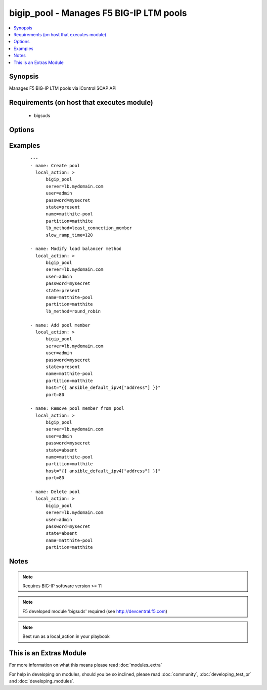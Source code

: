 .. _bigip_pool:


bigip_pool - Manages F5 BIG-IP LTM pools
++++++++++++++++++++++++++++++++++++++++



.. contents::
   :local:
   :depth: 1


Synopsis
--------

Manages F5 BIG-IP LTM pools via iControl SOAP API


Requirements (on host that executes module)
-------------------------------------------

  * bigsuds


Options
-------

.. raw:: html

    <table border=1 cellpadding=4>
    <tr>
    <th class="head">parameter</th>
    <th class="head">required</th>
    <th class="head">default</th>
    <th class="head">choices</th>
    <th class="head">comments</th>
    </tr>
            <tr>
    <td>host<br/><div style="font-size: small;"></div></td>
    <td>no</td>
    <td></td>
        <td><ul></ul></td>
        <td><div>Pool member IP</div></br>
        <div style="font-size: small;">aliases: address<div></td></tr>
            <tr>
    <td>lb_method<br/><div style="font-size: small;"> (added in 1.3)</div></td>
    <td>no</td>
    <td>round_robin</td>
        <td><ul><li>round_robin</li><li>ratio_member</li><li>least_connection_member</li><li>observed_member</li><li>predictive_member</li><li>ratio_node_address</li><li>least_connection_node_address</li><li>fastest_node_address</li><li>observed_node_address</li><li>predictive_node_address</li><li>dynamic_ratio</li><li>fastest_app_response</li><li>least_sessions</li><li>dynamic_ratio_member</li><li>l3_addr</li><li>unknown</li><li>weighted_least_connection_member</li><li>weighted_least_connection_node_address</li><li>ratio_session</li><li>ratio_least_connection_member</li><li>ratio_least_connection_node_address</li></ul></td>
        <td><div>Load balancing method</div></td></tr>
            <tr>
    <td>monitor_type<br/><div style="font-size: small;"> (added in 1.3)</div></td>
    <td>no</td>
    <td></td>
        <td><ul><li>and_list</li><li>m_of_n</li></ul></td>
        <td><div>Monitor rule type when monitors &gt; 1</div></td></tr>
            <tr>
    <td>monitors<br/><div style="font-size: small;"> (added in 1.3)</div></td>
    <td>no</td>
    <td></td>
        <td><ul></ul></td>
        <td><div>Monitor template name list. Always use the full path to the monitor.</div></td></tr>
            <tr>
    <td>name<br/><div style="font-size: small;"></div></td>
    <td>yes</td>
    <td></td>
        <td><ul></ul></td>
        <td><div>Pool name</div></br>
        <div style="font-size: small;">aliases: pool<div></td></tr>
            <tr>
    <td>partition<br/><div style="font-size: small;"></div></td>
    <td>no</td>
    <td>Common</td>
        <td><ul></ul></td>
        <td><div>Partition of pool/pool member</div></td></tr>
            <tr>
    <td>password<br/><div style="font-size: small;"></div></td>
    <td>yes</td>
    <td></td>
        <td><ul></ul></td>
        <td><div>BIG-IP password</div></td></tr>
            <tr>
    <td>port<br/><div style="font-size: small;"></div></td>
    <td>no</td>
    <td></td>
        <td><ul></ul></td>
        <td><div>Pool member port</div></td></tr>
            <tr>
    <td>quorum<br/><div style="font-size: small;"> (added in 1.3)</div></td>
    <td>no</td>
    <td></td>
        <td><ul></ul></td>
        <td><div>Monitor quorum value when monitor_type is m_of_n</div></td></tr>
            <tr>
    <td>server<br/><div style="font-size: small;"></div></td>
    <td>yes</td>
    <td></td>
        <td><ul></ul></td>
        <td><div>BIG-IP host</div></td></tr>
            <tr>
    <td>service_down_action<br/><div style="font-size: small;"> (added in 1.3)</div></td>
    <td>no</td>
    <td></td>
        <td><ul><li>none</li><li>reset</li><li>drop</li><li>reselect</li></ul></td>
        <td><div>Sets the action to take when node goes down in pool</div></td></tr>
            <tr>
    <td>slow_ramp_time<br/><div style="font-size: small;"> (added in 1.3)</div></td>
    <td>no</td>
    <td></td>
        <td><ul></ul></td>
        <td><div>Sets the ramp-up time (in seconds) to gradually ramp up the load on newly added or freshly detected up pool members</div></td></tr>
            <tr>
    <td>state<br/><div style="font-size: small;"></div></td>
    <td>no</td>
    <td>present</td>
        <td><ul><li>present</li><li>absent</li></ul></td>
        <td><div>Pool/pool member state</div></td></tr>
            <tr>
    <td>user<br/><div style="font-size: small;"></div></td>
    <td>yes</td>
    <td></td>
        <td><ul></ul></td>
        <td><div>BIG-IP username</div></td></tr>
            <tr>
    <td>validate_certs<br/><div style="font-size: small;"> (added in 2.0)</div></td>
    <td>no</td>
    <td>yes</td>
        <td><ul><li>True</li><li>False</li></ul></td>
        <td><div>If <code>no</code>, SSL certificates will not be validated. This should only be used on personally controlled sites.  Prior to 2.0, this module would always validate on python &gt;= 2.7.9 and never validate on python &lt;= 2.7.8</div></td></tr>
        </table>
    </br>



Examples
--------

 ::

    ---
    - name: Create pool
      local_action: >
          bigip_pool
          server=lb.mydomain.com
          user=admin
          password=mysecret
          state=present
          name=matthite-pool
          partition=matthite
          lb_method=least_connection_member
          slow_ramp_time=120
    
    - name: Modify load balancer method
      local_action: >
          bigip_pool
          server=lb.mydomain.com
          user=admin
          password=mysecret
          state=present
          name=matthite-pool
          partition=matthite
          lb_method=round_robin
    
    - name: Add pool member
      local_action: >
          bigip_pool
          server=lb.mydomain.com
          user=admin
          password=mysecret
          state=present
          name=matthite-pool
          partition=matthite
          host="{{ ansible_default_ipv4["address"] }}"
          port=80
    
    - name: Remove pool member from pool
      local_action: >
          bigip_pool
          server=lb.mydomain.com
          user=admin
          password=mysecret
          state=absent
          name=matthite-pool
          partition=matthite
          host="{{ ansible_default_ipv4["address"] }}"
          port=80
    
    - name: Delete pool
      local_action: >
          bigip_pool
          server=lb.mydomain.com
          user=admin
          password=mysecret
          state=absent
          name=matthite-pool
          partition=matthite


Notes
-----

.. note:: Requires BIG-IP software version >= 11
.. note:: F5 developed module 'bigsuds' required (see http://devcentral.f5.com)
.. note:: Best run as a local_action in your playbook


    
This is an Extras Module
------------------------

For more information on what this means please read :doc:`modules_extra`

    
For help in developing on modules, should you be so inclined, please read :doc:`community`, :doc:`developing_test_pr` and :doc:`developing_modules`.

